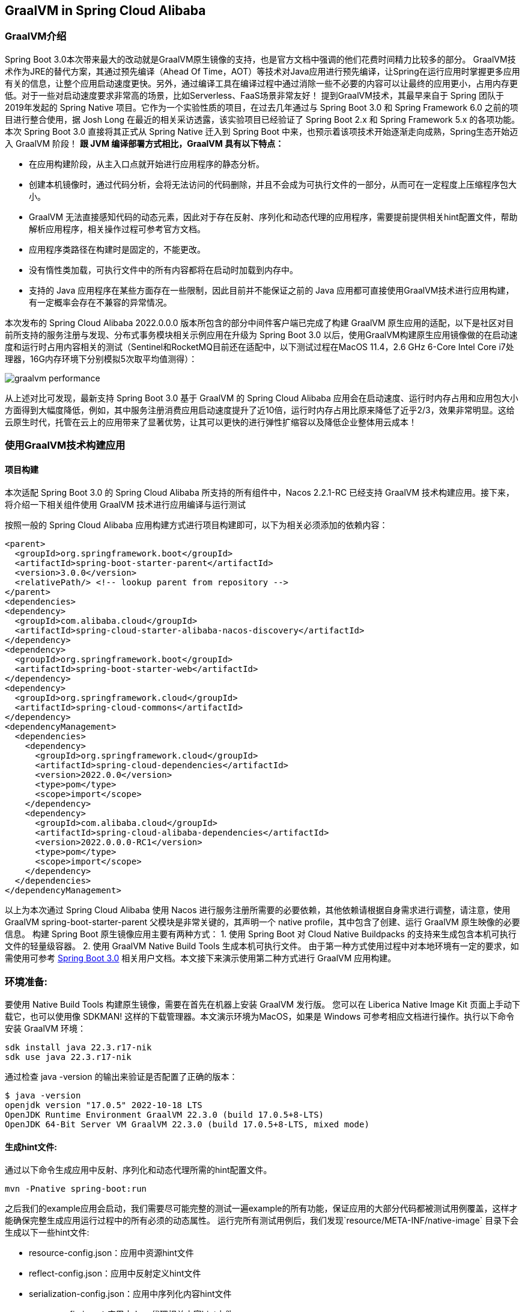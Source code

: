 == GraalVM in Spring Cloud Alibaba

=== GraalVM介绍

Spring Boot 3.0本次带来最大的改动就是GraalVM原生镜像的支持，也是官方文档中强调的他们花费时间精力比较多的部分。 GraalVM技术作为JRE的替代方案，其通过预先编译（Ahead Of Time，AOT）等技术对Java应用进行预先编译，让Spring在运行应用时掌握更多应用有关的信息，让整个应用启动速度更快。另外，通过编译工具在编译过程中通过消除一些不必要的内容可以让最终的应用更小，占用内存更低。对于一些对启动速度要求非常高的场景，比如Serverless、FaaS场景非常友好！ 提到GraalVM技术，其最早来自于 Spring 团队于2019年发起的 Spring Native 项目。它作为一个实验性质的项目，在过去几年通过与 Spring Boot 3.0 和 Spring Framework 6.0 之前的项目进行整合使用，据 Josh Long 在最近的相关采访透露，该实验项目已经验证了 Spring Boot 2.x 和 Spring Framework 5.x 的各项功能。本次 Spring Boot 3.0 直接将其正式从 Spring Native 迁入到 Spring Boot 中来，也预示着该项技术开始逐渐走向成熟，Spring生态开始迈入 GraalVM 阶段！
*跟 JVM 编译部署方式相比，GraalVM 具有以下特点：*

* 在应用构建阶段，从主入口点就开始进行应用程序的静态分析。
* 创建本机镜像时，通过代码分析，会将无法访问的代码删除，并且不会成为可执行文件的一部分，从而可在一定程度上压缩程序包大小。
* GraalVM 无法直接感知代码的动态元素，因此对于存在反射、序列化和动态代理的应用程序，需要提前提供相关hint配置文件，帮助解析应用程序，相关操作过程可参考官方文档。
* 应用程序类路径在构建时是固定的，不能更改。
* 没有惰性类加载，可执行文件中的所有内容都将在启动时加载到内存中。
* 支持的 Java 应用程序在某些方面存在一些限制，因此目前并不能保证之前的 Java 应用都可直接使用GraalVM技术进行应用构建，有一定概率会存在不兼容的异常情况。

本次发布的 Spring Cloud Alibaba 2022.0.0.0 版本所包含的部分中间件客户端已完成了构建 GraalVM 原生应用的适配，以下是社区对目前所支持的服务注册与发现、分布式事务模块相关示例应用在升级为 Spring Boot 3.0 以后，使用GraalVM构建原生应用镜像做的在启动速度和运行时占用内容相关的测试（Sentinel和RocketMQ目前还在适配中，以下测试过程在MacOS 11.4，2.6 GHz 6-Core Intel Core i7处理器，16G内存环境下分别模拟5次取平均值测得）：

image::./pic/graalvm_performance.png[]

从上述对比可发现，最新支持 Spring Boot 3.0 基于 GraalVM 的 Spring Cloud Alibaba 应用会在启动速度、运行时内存占用和应用包大小方面得到大幅度降低，例如，其中服务注册消费应用启动速度提升了近10倍，运行时内存占用比原来降低了近乎2/3，效果非常明显。这给云原生时代，托管在云上的应用带来了显著优势，让其可以更快的进行弹性扩缩容以及降低企业整体用云成本！

=== 使用GraalVM技术构建应用

==== 项目构建

本次适配 Spring Boot 3.0 的 Spring Cloud Alibaba 所支持的所有组件中，Nacos 2.2.1-RC 已经支持 GraalVM 技术构建应用。接下来，将介绍一下相关组件使用 GraalVM 技术进行应用编译与运行测试

按照一般的 Spring Cloud Alibaba 应用构建方式进行项目构建即可，以下为相关必须添加的依赖内容：

[source]
----
<parent>
  <groupId>org.springframework.boot</groupId>
  <artifactId>spring-boot-starter-parent</artifactId>
  <version>3.0.0</version>
  <relativePath/> <!-- lookup parent from repository -->
</parent>
<dependencies>
<dependency>
  <groupId>com.alibaba.cloud</groupId>
  <artifactId>spring-cloud-starter-alibaba-nacos-discovery</artifactId>
</dependency>
<dependency>
  <groupId>org.springframework.boot</groupId>
  <artifactId>spring-boot-starter-web</artifactId>
</dependency>
<dependency>
  <groupId>org.springframework.cloud</groupId>
  <artifactId>spring-cloud-commons</artifactId>
</dependency>
<dependencyManagement>
  <dependencies>
    <dependency>
      <groupId>org.springframework.cloud</groupId>
      <artifactId>spring-cloud-dependencies</artifactId>
      <version>2022.0.0</version>
      <type>pom</type>
      <scope>import</scope>
    </dependency>
    <dependency>
      <groupId>com.alibaba.cloud</groupId>
      <artifactId>spring-cloud-alibaba-dependencies</artifactId>
      <version>2022.0.0.0-RC1</version>
      <type>pom</type>
      <scope>import</scope>
    </dependency>
  </dependencies>
</dependencyManagement>
----

以上为本次通过 Spring Cloud Alibaba 使用 Nacos 进行服务注册所需要的必要依赖，其他依赖请根据自身需求进行调整，请注意，使用 GraalVM spring-boot-starter-parent 父模块是非常关键的，其声明一个 native profile，其中包含了创建、运行 GraalVM 原生映像的必要信息。 构建 Spring Boot 原生镜像应用主要有两种方式： 1. 使用 Spring Boot 对 Cloud Native Buildpacks 的支持来生成包含本机可执行文件的轻量级容器。 2. 使用 GraalVM Native Build Tools 生成本机可执行文件。 由于第一种方式使用过程中对本地环境有一定的要求，如需使用可参考 https://docs.spring.io/spring-boot/docs/current/reference/html/native-image.html#native-image.introducing-graalvm-native-images[Spring Boot 3.0] 相关用户文档。本文接下来演示使用第二种方式进行 GraalVM 应用构建。

=== 环境准备:
要使用 Native Build Tools 构建原生镜像，需要在首先在机器上安装 GraalVM 发行版。 您可以在 Liberica Native Image Kit 页面上手动下载它，也可以使用像 SDKMAN!
这样的下载管理器。本文演示环境为MacOS，如果是 Windows 可参考相应文档进行操作。执行以下命令安装 GraalVM 环境：

[source,shell]
----
sdk install java 22.3.r17-nik
sdk use java 22.3.r17-nik
----

通过检查 java -version 的输出来验证是否配置了正确的版本：

[source,shell]
----
$ java -version
openjdk version "17.0.5" 2022-10-18 LTS
OpenJDK Runtime Environment GraalVM 22.3.0 (build 17.0.5+8-LTS)
OpenJDK 64-Bit Server VM GraalVM 22.3.0 (build 17.0.5+8-LTS, mixed mode)
----

==== 生成hint文件:
通过以下命令生成应用中反射、序列化和动态代理所需的hint配置文件。

[source,shell]
----
mvn -Pnative spring-boot:run
----

之后我们的example应用会启动，我们需要尽可能完整的测试一遍example的所有功能，保证应用的大部分代码都被测试用例覆盖，这样才能确保完整生成应用运行过程中的所有必须的动态属性。 运行完所有测试用例后，我们发现`resource/META-INF/native-image` 目录下会生成以下一些hint文件:

- resource-config.json：应用中资源hint文件
- reflect-config.json：应用中反射定义hint文件
- serialization-config.json：应用中序列化内容hint文件
- proxy-config.json：应用中Java代理相关内容hint文件
- jni-config.json：应用中Java Native Interface（JNI）内容hint文件

==== 构建原生镜像
以上步骤一切准备就绪后，通过以下命令来构建原生镜像:

[source,shell]
----
mvn -Pnative native:compile
----

成功执行后，我们在``/target``目录可以看到我们生成的可执行文件。

=== 启动原生镜像
与普通可执行文件无异，通过``target/nacos-config-2.4.x-example``启动本example, 可以观察到类似如下的输出:

[source,shell]
----
2022-12-22T16:28:51.006+08:00  INFO 75439 --- [           main] o.s.b.w.embedded.tomcat.TomcatWebServer  : Tomcat started on port(s): 8888 (http) with context path ''
2022-12-22T16:28:51.008+08:00  INFO 75439 --- [           main] c.a.cloud.imports.examples.Application   : Started Application in 0.653 seconds (process running for 0.662)
----

可以发现应用的启动速度大大加快。 再通过``vmmap pid | grep Physical``命令查看运行过程中的内存占用情况 通过原生镜像启动的应用内存占用情况如下

```
Physical footprint:         59.2M
Physical footprint (peak):  59.2M
```

通过普通的方式启动Java应用的内存占用情况如下

```
Physical footprint:         214.0M
Physical footprint (peak):  256.8M
```

可以看到，通过原生镜像启动Java应用后，内存占用大大减少。 <br> 应用启动后各项功能与通过jar启动无异。